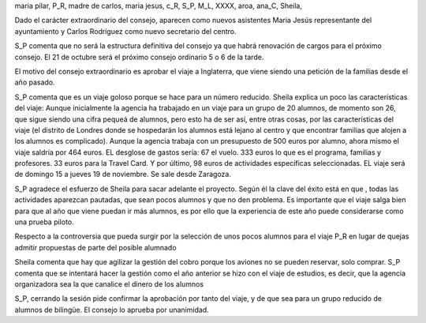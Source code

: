 maria pilar, P_R, madre de carlos, maria jesus, c_R, S_P, M_L, XXXX, aroa, ana_C, Sheila, 

Dado el carácter extraordinario del consejo, aparecen como nuevos asistentes Maria Jesús representante del ayuntamiento y Carlos Rodríguez como nuevo secretario del centro.

S_P comenta que no será la estructura definitiva del consejo ya que habrá renovación de cargos para el próximo consejo. El 21 de octubre será el próximo consejo ordinario 5 o 6 de la tarde. 

El motivo del consejo extraordinario es aprobar el viaje a Inglaterra, que viene siendo una petición de la familias desde el año pasado.

S_P comenta que es un viaje goloso porque se hace para un número reducido. Sheila explica un poco las características del viaje: Aunque inicialmente la agencia ha trabajado en un viaje para un grupo de 20 alumnos, de momento son 26, que sigue siendo una cifra pequeá de alumnos, pero esto ha de ser así, entre otras cosas, por las características del viaje (el distrito de Londres donde se hospedarán los alumnos está lejano al centro y que encontrar familias que alojen a los alumnos es complicado). Aunque la agencia trabaja con un presupuesto de 500 euros por alumno, ahora mismo el viaje saldría por 464 euros. EL desglose de gastos sería: 67 el vuelo. 333 euros lo que es el programa, familias y profesores. 33 euros para la Travel Card. Y por último, 98 euros de actividades específicas seleccionadas. EL viaje será de domingo 15 a jueves 19 de noviembre. Se sale desde Zaragoza.

S_P agradece el esfuerzo de Sheila para sacar adelante el proyecto. Según él la clave del éxito está en que , todas las actividades aparezcan pautadas, que sean pocos alumnos y que no den problema. Es importante que el viaje salga bien para que al año que viene puedan ir más alumnos, es por ello que la experiencia de este año puede considerarse como una prueba piloto.

Respecto a la controversia que pueda surgir por la selección de unos pocos alumnos para el viaje P_R en lugar de quejas admitir propuestas de parte del posible alumnado

Sheila comenta que hay que agilizar la gestión del cobro porque los aviones no se pueden reservar, solo comprar. S_P comenta que se intentará hacer la gestión como el año anterior se hizo con el viaje de estudios, es decir, que la agencia organizadora sea la que canalice el dinero de los alumnos


S_P, cerrando la sesión pide confirmar la aprobación por tanto del viaje, y de que sea para un grupo reducido de alumnos de bilingüe. El consejo lo aprueba por unanimidad.


